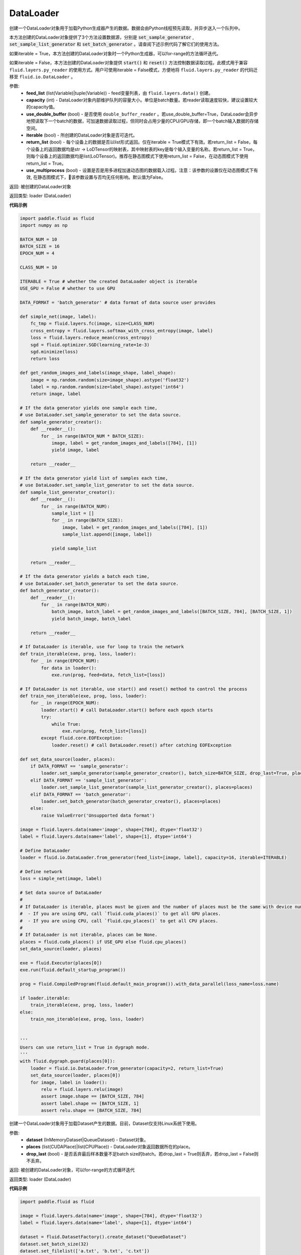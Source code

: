 .. _cn_api_fluid_io_DataLoader:

DataLoader
-------------------------------

.. py:class:: paddle.fluid.io.DataLoader


.. py:method:: from_generator(feed_list=None, capacity=None, use_double_buffer=True, iterable=True, return_list=False, use_multiprocess=False)

创建一个DataLoader对象用于加载Python生成器产生的数据。数据会由Python线程预先读取，并异步送入一个队列中。

本方法创建的DataLoader对象提供了3个方法设置数据源，分别是 :code:`set_sample_generator` , :code:`set_sample_list_generator` 和
:code:`set_batch_generator` 。请查阅下述示例代码了解它们的使用方法。

如果iterable = True，本方法创建的DataLoader对象时一个Python生成器，可以for-range的方法循环迭代。

如果iterable = False，本方法创建的DataLoader对象提供 :code:`start()` 和 :code:`reset()` 方法控制数据读取过程。此模式用于兼容
``fluid.layers.py_reader`` 的使用方式。用户可使用iterable = False模式，方便地将 ``fluid.layers.py_reader`` 的代码迁移至
``fluid.io.DataLoader`` 。

参数:
    - **feed_list** (list(Variable)|tuple(Variable)) - feed变量列表，由 ``fluid.layers.data()`` 创建。
    - **capacity** (int) - DataLoader对象内部维护队列的容量大小。单位是batch数量。若reader读取速度较快，建议设置较大的capacity值。
    - **use_double_buffer** (bool) - 是否使用 ``double_buffer_reader`` 。若use_double_buffer=True，DataLoader会异步地预读取下一个batch的数据，可加速数据读取过程，但同时会占用少量的CPU/GPU存储，即一个batch输入数据的存储空间。
    - **iterable** (bool) - 所创建的DataLoader对象是否可迭代。
    - **return_list** (bool) - 每个设备上的数据是否以list形式返回。仅在iterable = True模式下有效。若return_list = False，每个设备上的返回数据均是str -> LoDTensor的映射表，其中映射表的key是每个输入变量的名称。若return_list = True，则每个设备上的返回数据均是list(LoDTensor)。推荐在静态图模式下使用return_list = False，在动态图模式下使用return_list = True。
    - **use_multiprocess** (bool) - 设置是否是用多进程加速动态图的数据载入过程。注意：该参数的设置仅在动态图模式下有效, 在静态图模式下，该参数设置与否均无任何影响。默认值为False。

返回: 被创建的DataLoader对象

返回类型: loader (DataLoader)

**代码示例**

.. code-block:: python

            import paddle.fluid as fluid
            import numpy as np

            BATCH_NUM = 10
            BATCH_SIZE = 16
            EPOCH_NUM = 4

            CLASS_NUM = 10

            ITERABLE = True # whether the created DataLoader object is iterable
            USE_GPU = False # whether to use GPU

            DATA_FORMAT = 'batch_generator' # data format of data source user provides

            def simple_net(image, label):
                fc_tmp = fluid.layers.fc(image, size=CLASS_NUM)
                cross_entropy = fluid.layers.softmax_with_cross_entropy(image, label)
                loss = fluid.layers.reduce_mean(cross_entropy)
                sgd = fluid.optimizer.SGD(learning_rate=1e-3)
                sgd.minimize(loss)
                return loss

            def get_random_images_and_labels(image_shape, label_shape):
                image = np.random.random(size=image_shape).astype('float32')
                label = np.random.random(size=label_shape).astype('int64')
                return image, label

            # If the data generator yields one sample each time,
            # use DataLoader.set_sample_generator to set the data source.
            def sample_generator_creator():
                def __reader__():
                    for _ in range(BATCH_NUM * BATCH_SIZE):
                        image, label = get_random_images_and_labels([784], [1])
                        yield image, label

                return __reader__

            # If the data generator yield list of samples each time,
            # use DataLoader.set_sample_list_generator to set the data source.
            def sample_list_generator_creator():
                def __reader__():
                    for _ in range(BATCH_NUM):
                        sample_list = []
                        for _ in range(BATCH_SIZE):
                            image, label = get_random_images_and_labels([784], [1])
                            sample_list.append([image, label])

                        yield sample_list

                return __reader__

            # If the data generator yields a batch each time,
            # use DataLoader.set_batch_generator to set the data source.
            def batch_generator_creator():
                def __reader__():
                    for _ in range(BATCH_NUM):
                        batch_image, batch_label = get_random_images_and_labels([BATCH_SIZE, 784], [BATCH_SIZE, 1])
                        yield batch_image, batch_label

                return __reader__

            # If DataLoader is iterable, use for loop to train the network
            def train_iterable(exe, prog, loss, loader):
                for _ in range(EPOCH_NUM):
                    for data in loader():
                        exe.run(prog, feed=data, fetch_list=[loss])

            # If DataLoader is not iterable, use start() and reset() method to control the process
            def train_non_iterable(exe, prog, loss, loader):
                for _ in range(EPOCH_NUM):
                    loader.start() # call DataLoader.start() before each epoch starts
                    try:
                        while True:
                            exe.run(prog, fetch_list=[loss])
                    except fluid.core.EOFException:
                        loader.reset() # call DataLoader.reset() after catching EOFException

            def set_data_source(loader, places):
                if DATA_FORMAT == 'sample_generator':
                    loader.set_sample_generator(sample_generator_creator(), batch_size=BATCH_SIZE, drop_last=True, places=places)
                elif DATA_FORMAT == 'sample_list_generator':
                    loader.set_sample_list_generator(sample_list_generator_creator(), places=places)
                elif DATA_FORMAT == 'batch_generator':
                    loader.set_batch_generator(batch_generator_creator(), places=places)
                else:
                    raise ValueError('Unsupported data format')

            image = fluid.layers.data(name='image', shape=[784], dtype='float32')
            label = fluid.layers.data(name='label', shape=[1], dtype='int64')

            # Define DataLoader
            loader = fluid.io.DataLoader.from_generator(feed_list=[image, label], capacity=16, iterable=ITERABLE)

            # Define network
            loss = simple_net(image, label)

            # Set data source of DataLoader
            #
            # If DataLoader is iterable, places must be given and the number of places must be the same with device number.
            #  - If you are using GPU, call `fluid.cuda_places()` to get all GPU places.
            #  - If you are using CPU, call `fluid.cpu_places()` to get all CPU places.
            #
            # If DataLoader is not iterable, places can be None.
            places = fluid.cuda_places() if USE_GPU else fluid.cpu_places()
            set_data_source(loader, places)

            exe = fluid.Executor(places[0])
            exe.run(fluid.default_startup_program())

            prog = fluid.CompiledProgram(fluid.default_main_program()).with_data_parallel(loss_name=loss.name)

            if loader.iterable:
                train_iterable(exe, prog, loss, loader)
            else:
                train_non_iterable(exe, prog, loss, loader)


            '''
            Users can use return_list = True in dygraph mode.
            '''
            with fluid.dygraph.guard(places[0]):
                loader = fluid.io.DataLoader.from_generator(capacity=2, return_list=True)
                set_data_source(loader, places[0])
                for image, label in loader():
                    relu = fluid.layers.relu(image)
                    assert image.shape == [BATCH_SIZE, 784]
                    assert label.shape == [BATCH_SIZE, 1]
                    assert relu.shape == [BATCH_SIZE, 784]


.. py:method:: from_dataset(dataset, places, drop_last=True)

创建一个DataLoader对象用于加载Dataset产生的数据。目前，Dataset仅支持Linux系统下使用。

参数:
    - **dataset** (InMemoryDataset|QueueDataset) - Dataset对象。
    - **places** (list(CUDAPlace)|list(CPUPlace)) - DataLoader对象返回数据所在的place。
    - **drop_last** (bool) - 是否丢弃最后样本数量不足batch size的batch。若drop_last = True则丢弃，若drop_last = False则不丢弃。

返回: 被创建的DataLoader对象，可以for-range的方式循环迭代

返回类型: loader (DataLoader)

**代码示例**

.. code-block:: python

            import paddle.fluid as fluid

            image = fluid.layers.data(name='image', shape=[784], dtype='float32')
            label = fluid.layers.data(name='label', shape=[1], dtype='int64')

            dataset = fluid.DatasetFactory().create_dataset("QueueDataset")
            dataset.set_batch_size(32)
            dataset.set_filelist(['a.txt', 'b.txt', 'c.txt'])
            dataset.set_use_var([image, label])
            dataset.set_pipe_command('cat')

            loader = fluid.io.DataLoader.from_dataset(dataset, fluid.cpu_places())


